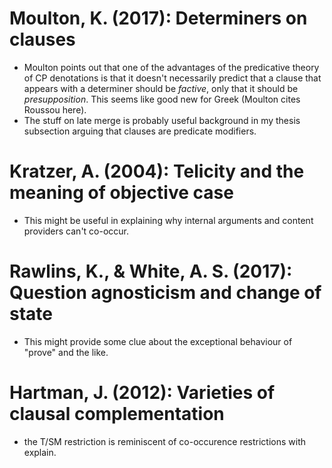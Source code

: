 
* Moulton, K. (2017): Determiners on clauses
  :PROPERTIES:
  :Custom_ID: moulton2017
  :END:
 
- Moulton points out that one of the advantages of the predicative theory of CP denotations is that it doesn't necessarily predict that a clause that appears with a determiner should be /factive/, only that it should be /presupposition/. This seems like good new for Greek (Moulton cites Roussou here).
- The stuff on late merge is probably useful background in my thesis subsection arguing that clauses are predicate modifiers.



* Kratzer, A. (2004): Telicity and the meaning of objective case
  :PROPERTIES:
  :Custom_ID: kratzer2004
  :END:

 - This might be useful in explaining why internal arguments and content providers can't co-occur.

* Rawlins, K., & White, A. S. (2017): Question agnosticism and change of state
  :PROPERTIES:
  :Custom_ID: rawlinsWhite2017
  :END:

- This might provide some clue about the exceptional behaviour of "prove" and the like. 

* Hartman, J. (2012): Varieties of clausal complementation
  :PROPERTIES:
  :Custom_ID: hartman2012
  :END:

- the T/SM restriction is reminiscent of co-occurence restrictions with explain.
